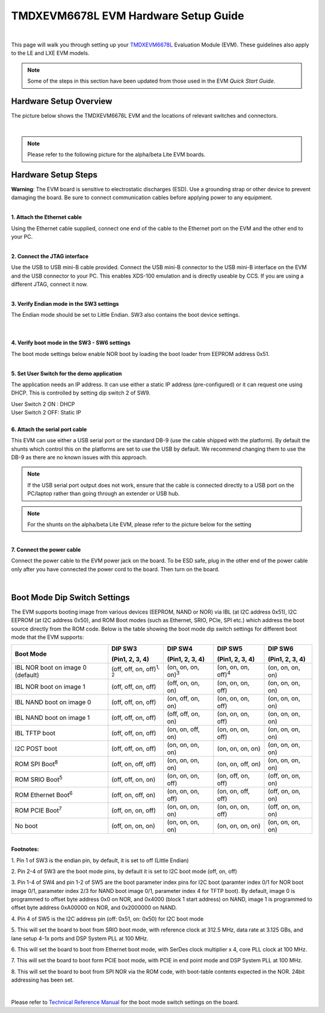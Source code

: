 
TMDXEVM6678L EVM Hardware Setup Guide
========================================

|

This page will walk you through setting up your `TMDXEVM6678L <http://www.ti.com/tool/TMDSEVM6678>`__
Evaluation Module (EVM). These guidelines also apply to the LE and LXE EVM models.

.. note:: Some of the steps in this section have been updated from those used in the EVM *Quick Start Guide*.

Hardware Setup Overview
-----------------------

The picture below shows the TMDXEVM6678L EVM and the locations of
relevant switches and connectors.

.. image:: /images/TMDXEVM6678L-image.jpg
   :scale: 60 %

|

.. note:: Please refer to the following picture for the alpha/beta Lite EVM boards.
.. image:: /images/TMD6678L.jpg


Hardware Setup Steps
--------------------

**Warning**: The EVM board is sensitive to electrostatic
discharges (ESD). Use a grounding strap or other device to prevent
damaging the board. Be sure to connect communication cables before
applying power to any equipment.

|
| **1. Attach the Ethernet cable**

Using the Ethernet cable supplied, connect one end of the cable to the
Ethernet port on the EVM and the other end to your PC.

|
| **2. Connect the JTAG interface**

Use the USB to USB mini-B cable provided. Connect the USB mini-B
connector to the USB mini-B interface on the EVM and the USB connector
to your PC. This enables XDS-100 emulation and is directly useable by
CCS. If you are using a different JTAG, connect it now.

|
| **3. Verify Endian mode in the SW3 settings**

The Endian mode should be set to Little Endian. SW3 also contains the
boot device settings.

|

.. image:: /images/TMD6678LSW3.png
   :scale: 40 %


|
| **4. Verify boot mode in the SW3 - SW6 settings**

The boot mode settings below enable NOR boot by loading the boot loader
from EEPROM address 0x51.

.. image:: /images/TMD6678LSW3-6.png
   :scale: 40 %

|
| **5. Set User Switch for the demo application**

The application needs an IP address. It can use either a static IP
address (pre-configured) or it can request one using DHCP. This is
controlled by setting dip switch 2 of SW9.

| User Switch 2 ON : DHCP
| User Switch 2 OFF: Static IP

.. image:: /images/TMD6678LSW9.png
   :scale: 50 %

|
| **6. Attach the serial port cable**

This EVM can use either a USB serial port or the standard DB-9 (use the
cable shipped with the platform). By default the shunts which control
this on the platforms are set to use the USB by default. We recommend
changing them to use the DB-9 as there are no known issues with this
approach.

.. image:: /images/TMDXEVM6678L-shunts.jpg

.. note:: If the USB serial port output does not work, ensure that the cable is connected directly to a USB port on the PC/laptop rather than going through an extender or USB hub.

.. note:: For the shunts on the alpha/beta Lite EVM, please refer to the picture below for the setting
.. image:: /images/TMD6678LShunts.jpg

|
| **7. Connect the power cable**

Connect the power cable to the EVM power jack on the board. To be ESD
safe, plug in the other end of the power cable only after you have
connected the power cord to the board. Then turn on the board.

|

Boot Mode Dip Switch Settings
-----------------------------

The EVM supports booting image from various devices (EEPROM, NAND or
NOR) via IBL (at I2C address 0x51), I2C EEPROM (at I2C address 0x50),
and ROM Boot modes (such as Ethernet, SRIO, PCIe, SPI etc.) which
address the boot source directly from the ROM code. Below is the table
showing the boot mode dip switch settings for different boot mode that
the EVM supports:

+----------------+----------------+----------------+----------------+----------------+
| Boot Mode      | DIP SW3        | DIP SW4        | DIP SW5        | DIP SW6        |
|                |                |                |                |                |
|                | (Pin1, 2, 3,   | (Pin1, 2, 3,   | (Pin1, 2, 3,   | (Pin1, 2, 3,   |
|                | 4)             | 4)             | 4)             | 4)             |
+================+================+================+================+================+
| IBL NOR boot   | (off, off, on, | (on, on, on,   | (on, on, on,   | (on, on, on,   |
| on image 0     | off)\ :sup:`1, | on)\ :sup:`3`  | off)\ :sup:`4` | on)            |
| (default)      | 2`             |                |                |                |
+----------------+----------------+----------------+----------------+----------------+
| IBL NOR boot   | (off, off, on, | (off, on, on,  | (on, on, on,   | (on, on, on,   |
| on image 1     | off)           | on)            | off)           | on)            |
+----------------+----------------+----------------+----------------+----------------+
| IBL NAND boot  | (off, off, on, | (on, off, on,  | (on, on, on,   | (on, on, on,   |
| on image 0     | off)           | on)            | off)           | on)            |
+----------------+----------------+----------------+----------------+----------------+
| IBL NAND boot  | (off, off, on, | (off, off, on, | (on, on, on,   | (on, on, on,   |
| on image 1     | off)           | on)            | off)           | on)            |
+----------------+----------------+----------------+----------------+----------------+
| IBL TFTP boot  | (off, off, on, | (on, on, off,  | (on, on, on,   | (on, on, on,   |
|                | off)           | on)            | off)           | on)            |
+----------------+----------------+----------------+----------------+----------------+
| I2C POST boot  | (off, off, on, | (on, on, on,   | (on, on, on,   | (on, on, on,   |
|                | off)           | on)            | on)            | on)            |
+----------------+----------------+----------------+----------------+----------------+
| ROM SPI        | (off, on, off, | (on, on, on,   | (on, on, off,  | (on, on, on,   |
| Boot\ :sup:`8` | off)           | on)            | on)            | on)            |
+----------------+----------------+----------------+----------------+----------------+
| ROM SRIO       | (off, off, on, | (on, on, on,   | (on, off, on,  | (off, on, on,  |
| Boot\ :sup:`5` | on)            | off)           | off)           | on)            |
+----------------+----------------+----------------+----------------+----------------+
| ROM Ethernet   | (off, on, off, | (on, on, on,   | (on, on, off,  | (off, on, on,  |
| Boot\ :sup:`6` | on)            | off)           | off)           | on)            |
+----------------+----------------+----------------+----------------+----------------+
| ROM PCIE       | (off, on, on,  | (on, on, on,   | (on, on, on,   | (off, on, on,  |
| Boot\ :sup:`7` | off)           | on)            | off)           | on)            |
+----------------+----------------+----------------+----------------+----------------+
| No boot        | (off, on, on,  | (on, on, on,   | (on, on, on,   | (on, on, on,   |
|                | on)            | on)            | on)            | on)            |
+----------------+----------------+----------------+----------------+----------------+

|

| **Footnotes:**

1. Pin 1 of SW3 is the endian pin, by default, it is set to off (Little
Endian)

2. Pin 2-4 of SW3 are the boot mode pins, by default it is set to I2C
boot mode (off, on, off)

3. Pin 1-4 of SW4 and pin 1-2 of SW5 are the boot parameter index pins
for I2C boot (paramter index 0/1 for NOR boot image 0/1, parameter index
2/3 for NAND boot image 0/1, parameter index 4 for TFTP boot). By
default, image 0 is programmed to offset byte address 0x0 on NOR, and
0x4000 (block 1 start address) on NAND, image 1 is programmed to offset
byte address 0xA00000 on NOR, and 0x2000000 on NAND.

4. Pin 4 of SW5 is the I2C address pin (off: 0x51, on: 0x50)  for I2C
boot mode

5. This will set the board to boot from SRIO boot mode, with reference
clock at 312.5 MHz, data rate at 3.125 GBs, and lane setup 4-1x ports
and DSP System PLL at 100 MHz.

6. This will set the board to boot from Ethernet boot mode, with SerDes
clock multiplier x 4, core PLL clock at 100 MHz.

7. This will set the board to boot form PCIE boot mode, with PCIE in end
point mode and DSP System PLL at 100 MHz.

8. This will set the board to boot from SPI NOR via the ROM code, with
boot-table contents expected in the NOR. 24bit addressing has been set.

|

Please refer to `Technical Reference Manual <http://www.advantech.com/Support/TI-EVM/6678le_sd.aspx>`__
for the boot mode switch settings on the board.

